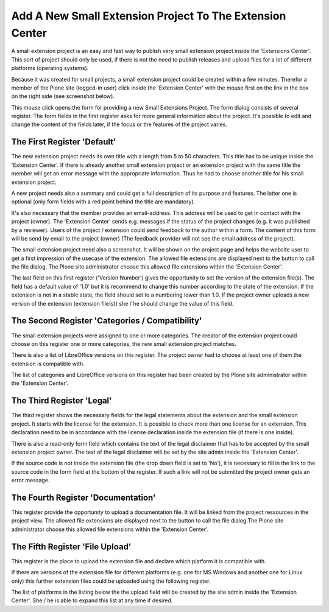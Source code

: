 Add A New Small Extension Project To The Extension Center
#########################################################

A small extension project is an easy and fast way to publish very small
extension project inside the 'Extensions Center'. This sort of project
should only be used, if there is not the need to publish releases and
upload files for a lot of different platforms (operating systems).

Because it was created for small projects, a small extension project
could be created within a few minutes. Therefor a member of the Plone
site (logged-in user) click inside the 'Extension Center' with the mouse
first on the link in the box on the right side (see screenshot below).

.. image:: images/create_extension_small_project.png
   :width: 600

This mouse click opens the form for providing a new Small Extensions Project.
The form dialog consists of several register. The form fields in the first
register asks for more general information about the project. It's possible
to edit and change the content of the fields later, if the focus or
the features of the project varies.


The First Register 'Default'
****************************

The new extension project needs its own title with a length from 5 to 50
characters. This title has to be unique inside the 'Extension Center'. If
there is already another small extension project or an extension project
with the same title the member will get an error message with the
appropriate information. Thus he had to choose another title for his
small extension project.

.. image:: images/extension_small_project_form01.png
   :width: 600

A new project needs also a summary and could get a full description of its
purpose and features. The latter one is optional (only form fields with a
red point behind the title are mandatory).

It's also necessary that the member provides an email-address. This address
will be used to get in contact with the project (owner). The 'Extension
Center' sends e.g. messages if the status of the project changes (e.g. it
was published by a reviewer). Users of the project / extension could
send feedback to the author within a form. The content of this form will
be send by email to the project (owner) (The feedback provider will not see
the email address of the project).

The small extension project need also a screenshot. It will be shown on the
project page and helps the website user to get a first impression of the
usecase of the extension. The allowed file extensions are displayed next to
the button to call the file dialog. The Plone site administrator choose
this allowed file extensions within the 'Extension Center'.

The last field on this first register ('Version Number') gives the
opportunity to set the version of the extension file(s). The field has a
default value of '1.0' but it is recommend to change this number according
to the state of the extension. If the extension is not in a stable state,
the field should set to a numbering lower than 1.0. If the project owner
uploads a new version of the extension (extension file(s)) she / he should
change the value of this field.


The Second Register 'Categories / Compatibility'
*******************************************

The small extension projects were assigned to one or more categories.
The creator of the extension project could choose on this register one or
more categories, the new small extension project matches.

There is also a list of LibreOffice versions on this register. The project
owner had to choose at least one of them the extension is compatible with.

The list of categories and LibreOffice versions on this register had
been created by the Plone site administrator within the 'Extension Center'.

.. image:: images/extension_small_project_form02.png
   :width: 600


The Third Register 'Legal'
**************************

The third register shows the necessary fields for the legal statements about
the extension and the small extension project. It starts with the license
for the extension. It is possible to check more than one license for an
extension. This declaration need to be in accordance with the license
declaration inside the extension file (if there is one inside).


.. image:: images/extension_small_project_form03.png
   :width: 600

There is also a read-only form field which contains the text of the legal
disclaimer that has to be accepted by the small extension project owner.
The text of the legal disclaimer will be set by the site admin inside the
'Extension Center'.

If the source code is not inside the extension file (the drop down field
is set to 'No'), it is necessary to fill in the link to the source code in
the form field at the bottom of the register. If such a link will not be
submitted the project owner gets an error message.



The Fourth Register 'Documentation'
***********************************

This  register provide the opportunity to upload a documentation file.
It will be linked from the project ressources in the project view. The
allowed file extensions are displayed next to the button to call the file
dialog.The Plone site administrator choose this allowed file extensions
within the 'Extension Center'.

.. image:: images/extension_small_project_form04.png
   :width: 600



The Fifth Register 'File Upload'
*******************************

This register is the place to upload the extension file and declare
which platform it is compatible with.

.. image:: images/extension_small_project_form05.png
   :width: 600

If there are versions of the extension file for different platforms
(e.g. one for MS Windows and another one for Linux only) this further
extension files could be uploaded using the following register.

The list of platforms in the listing below the the upload field will be
created by the site admin inside the 'Extension Center'. She / he is able
to expand this list at any time if desired.